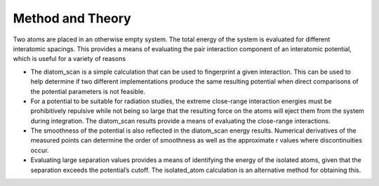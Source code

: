 Method and Theory
-----------------

Two atoms are placed in an otherwise empty system. The total energy of
the system is evaluated for different interatomic spacings. This
provides a means of evaluating the pair interaction component of an
interatomic potential, which is useful for a variety of reasons

-  The diatom_scan is a simple calculation that can be used to
   fingerprint a given interaction. This can be used to help determine
   if two different implementations produce the same resulting potential
   when direct comparisons of the potential parameters is not feasible.
-  For a potential to be suitable for radiation studies, the extreme
   close-range interaction energies must be prohibitively repulsive
   while not being so large that the resulting force on the atoms will
   eject them from the system during integration. The diatom_scan
   results provide a means of evaluating the close-range interactions.
-  The smoothness of the potential is also reflected in the diatom_scan
   energy results. Numerical derivatives of the measured points can
   determine the order of smoothness as well as the approximate r values
   where discontinuities occur.
-  Evaluating large separation values provides a means of identifying
   the energy of the isolated atoms, given that the separation exceeds
   the potential’s cutoff. The isolated_atom calculation is an
   alternative method for obtaining this.
